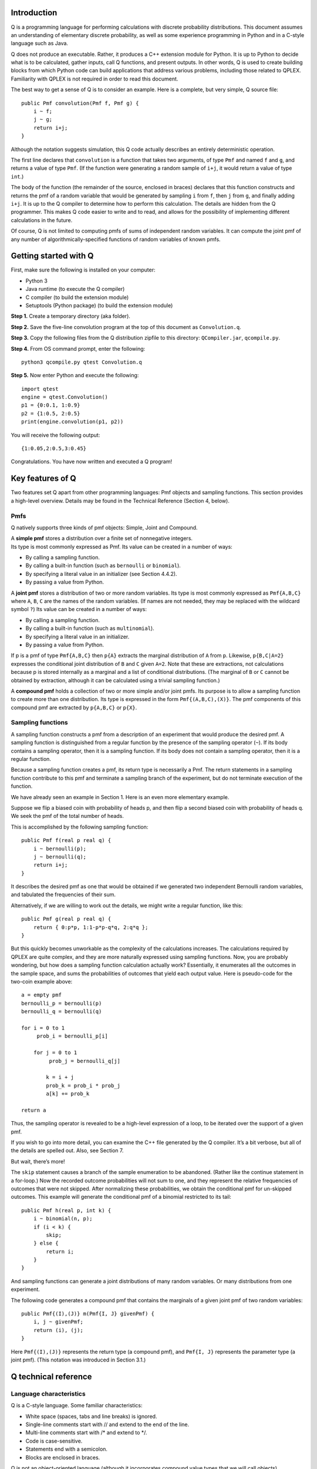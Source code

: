 .. raw:: latex

    \markboth{}{1.\hskip.5em Introduction}
    \section{Introduction}

Introduction
---------------

Q is a programming language for performing calculations with discrete
probability distributions. This document assumes an understanding of
elementary discrete probability, as well as some experience programming
in Python and in a C-style language such as Java.

Q does not produce an executable. Rather, it produces a C++ extension
module for Python. It is up to Python to decide what is to be
calculated, gather inputs, call Q functions, and present outputs. In
other words, Q is used to create building blocks from which Python code
can build applications that address various problems, including those
related to QPLEX. Familiarity with QPLEX is not required in order to
read this document.

The best way to get a sense of Q is to consider an example. Here is a
complete, but very simple, Q source file:

::

       public Pmf convolution(Pmf f, Pmf g) {
           i ~ f;
           j ~ g;
           return i+j;
       }

Although the notation suggests simulation, this Q code actually
describes an entirely deterministic operation.

The first line declares that ``convolution`` is a function that takes
two arguments, of type ``Pmf`` and named ``f`` and ``g``, and returns a
value of type ``Pmf``. (If the function were generating a random sample
of ``i+j``, it would return a value of type ``int``.)

The body of the function (the remainder of the source, enclosed in
braces) declares that this function constructs and returns the pmf of a
random variable that would be generated by sampling ``i`` from ``f``,
then ``j`` from ``g``, and finally adding ``i+j``. It is up to the Q
compiler to determine how to perform this calculation. The details are
hidden from the Q programmer. This makes Q code easier to write and to
read, and allows for the possibility of implementing different
calculations in the future.

Of course, Q is not limited to computing pmfs of sums of independent
random variables. It can compute the joint pmf of any number of
algorithmically-specified functions of random variables of known pmfs.


Getting started with Q
-------------------------

First, make sure the following is installed on your computer:

-  Python 3
-  Java runtime (to execute the Q compiler)
-  C compiler (to build the extension module)
-  Setuptools (Python package) (to build the extension module)

**Step 1.** Create a temporary directory (aka folder).

**Step 2.** Save the five-line convolution program at the top of this
document as ``Convolution.q``.

**Step 3.** Copy the following files from the Q distribution zipfile to
this directory: ``QCompiler.jar``, ``qcompile.py``.

**Step 4.** From OS command prompt, enter the following:

::

       python3 qcompile.py qtest Convolution.q 

**Step 5.** Now enter Python and execute the following:

::

       import qtest
       engine = qtest.Convolution()
       p1 = {0:0.1, 1:0.9}
       p2 = {1:0.5, 2:0.5}
       print(engine.convolution(p1, p2))

You will receive the following output:

::

       {1:0.05,2:0.5,3:0.45}

Congratulations. You have now written and executed a Q program!


Key features of Q
--------------------

Two features set Q apart from other programming languages: Pmf objects
and sampling functions. This section provides a high-level overview.
Details may be found in the Technical Reference (Section 4, below).

Pmfs
~~~~~~~~

Q natively supports three kinds of pmf objects: Simple, Joint and
Compound.

| A **simple pmf** stores a distribution over a finite set of
  nonnegative integers.
| Its type is most commonly expressed as Pmf. Its value can be created
  in a number of ways:

-  By calling a sampling function.
-  By calling a built-in function (such as ``bernoulli`` or
   ``binomial``).
-  By specifying a literal value in an initializer (see Section 4.4.2).
-  By passing a value from Python.

A **joint pmf** stores a distribution of two or more random variables.
Its type is most commonly expressed as ``Pmf{A,B,C}`` where ``A``,
``B``, ``C`` are the names of the random variables. (If names are not
needed, they may be replaced with the wildcard symbol ``?``) Its value
can be created in a number of ways:

-  By calling a sampling function.
-  By calling a built-in function (such as ``multinomial``).
-  By specifying a literal value in an initializer.
-  By passing a value from Python.

If p is a pmf of type ``Pmf{A,B,C}`` then ``p{A}`` extracts the marginal
distribution of ``A`` from ``p``. Likewise, ``p{B,C|A=2}`` expresses the
conditional joint distribution of ``B`` and ``C`` given ``A=2``. Note
that these are extractions, not calculations because p is stored
internally as a marginal and a list of conditional distributions. (The
marginal of ``B`` or ``C`` cannot be obtained by extraction, although it
can be calculated using a trivial sampling function.)

A **compound pmf** holds a collection of two or more simple and/or joint
pmfs. Its purpose is to allow a sampling function to create more than
one distribution. Its type is expressed in the form
``Pmf{(A,B,C),(X)}``. The pmf components of this compound pmf are
extracted by ``p{A,B,C}`` or ``p{X}``.

Sampling functions
~~~~~~~~~~~~~~~~~~~~~~

A sampling function constructs a pmf from a description of an experiment
that would produce the desired pmf. A sampling function is distinguished
from a regular function by the presence of the sampling operator
(``~``). If its body contains a sampling operator, then it is a sampling
function. If its body does not contain a sampling operator, then it is a
regular function.

Because a sampling function creates a pmf, its return type is
necessarily a Pmf. The return statements in a sampling function
contribute to this pmf and terminate a sampling branch of the
experiment, but do not terminate execution of the function.

We have already seen an example in Section 1.
Here is an even more elementary example.

Suppose we flip a biased coin with probability of heads p, and then flip
a second biased coin with probability of heads q. We seek the pmf of the
total number of heads.

This is accomplished by the following sampling function:

::

       public Pmf f(real p real q) {
           i ~ bernoulli(p);
           j ~ bernoulli(q);
           return i+j;
       }

It describes the desired pmf as one that would be obtained if we
generated two independent Bernoulli random variables, and tabulated the
frequencies of their sum.

Alternatively, if we are willing to work out the details, we might write
a regular function, like this:

::

       public Pmf g(real p real q) {
           return { 0:p*p, 1:1-p*p-q*q, 2:q*q };
       }

But this quickly becomes unworkable as the complexity of the
calculations increases. The calculations required by QPLEX are quite
complex, and they are more naturally expressed using sampling functions.
Now, you are probably wondering, but how does a sampling function
calculation actually work? Essentially, it enumerates all the outcomes
in the sample space, and sums the probabilities of outcomes that yield
each output value. Here is pseudo-code for the two-coin example above:

::

       a = empty pmf
       bernoulli_p = bernoulli(p)
       bernoulli_q = bernoulli(q)

       for i = 0 to 1 
            prob_i = bernoulli_p[i]    

           for j = 0 to 1
                prob_j = bernoulli_q[j]
               
               k = i + j
               prob_k = prob_i * prob_j    
               a[k] += prob_k

       return a

Thus, the sampling operator is revealed to be a high-level expression of
a loop, to be iterated over the support of a given pmf.

If you wish to go into more detail, you can examine the C++ file
generated by the Q compiler. It’s a bit verbose, but all of the details
are spelled out. Also, see Section 7.

But wait, there’s more!

The ``skip`` statement causes a branch of the sample enumeration to be
abandoned. (Rather like the continue statement in a for-loop.) Now the
recorded outcome probabilities will not sum to one, and they represent
the relative frequencies of outcomes that were not skipped. After
normalizing these probabilities, we obtain the conditional pmf for
un-skipped outcomes. This example will generate the conditional pmf of a
binomial restricted to its tail:

::

       public Pmf h(real p, int k) {
           i ~ binomial(n, p);
           if (i < k) {
               skip;
           } else {
               return i;
           }
       }

And sampling functions can generate a joint distributions of many random
variables. Or many distributions from one experiment.

The following code generates a compound pmf that contains the marginals
of a given joint pmf of two random variables:

::

       public Pmf{(I),(J)} m(Pmf{I, J} givenPmf) {
           i, j ~ givenPmf;
           return (i), (j);
       }

Here ``Pmf{(I),(J)}`` represents the return type (a compound pmf), and
``Pmf{I, J}`` represents the parameter type (a joint pmf). (This
notation was introduced in Section 3.1.)


Q technical reference
------------------------

Language characteristics
~~~~~~~~~~~~~~~~~~~~~~~~~~~~

Q is a C-style language. Some familiar characteristics:

-  White space (spaces, tabs and line breaks) is ignored.
-  Single-line comments start with // and extend to the end of the line.
-  Multi-line comments start with /\* and extend to \*/.
-  Code is case-sensitive.
-  Statements end with a semicolon.
-  Blocks are enclosed in braces.

Q is not an object-oriented language (although it incorporates compound
value types that we will call objects).

Q is strongly and statically typed (like C and Java, unlike Python).

Identifiers
~~~~~~~~~~~~~~~

Identifiers are names defined in Q source. There are three kinds of
identifiers:

**Standard identifiers** represent variables, functions or interfaces.
They consist of letters and digits, and must start with a lowercase
letter. Underscores are not permitted. Examples: ``numberOfServers``, ``x0``.

**Token identifiers** consist of uppercase letters, digits, and
underscores, must start with a letter or underscore, and must be
contained by single quotes: Examples: ``FIRST_CLASS``, ``ECONOMY``, ``_``.

**Random variable identifiers** consist of uppercase letters, digits,
and underscores and must start with a letter or underscore. They appear
in braces next to pmf types, names, and functions. Like this:
``Pmf{Z, L}``. Examples: ``Z``, ``L``, ``A_VERY_LONG_NAME``,
``NUMBER_9``, ``_``.

Types
~~~~~~~~~

``int`` represents a 32-bit signed integer

``real`` represents a 64-bit double-precision real number

``boolean`` represents the values ``true`` or ``false``.

``void`` is a degenerate type that contains nothing. It is used to
specify the return type of a function that does not return a value.

``token`` is a type whose value is an integer constant.

``interface`` is a type whose value is a function. For more on
interfaces, see Section 4.8.9.

Q also supports the following object types: ``IntArray``, ``RealArray``,
``BooleanArray``, ``IntMatrix``, ``RealMatrix``, ``BooleanMatrix``,
``Pmf``, ``PmfArray``, ``PmfMatrix``, ``InterfaceArray`` and
``InterfaceMatrix``.

You cannot create custom object types in Q source.

Pmf objects are immutable. But array and matrix types are not. If you
assign the same array or matrix value to two variables, and you change
one, the other changes as well. Example:

::

       IntArray a1 = createIntArray(10);
       IntArray a2 = a1; // a1 and a2 point to the same array
       a1[0] = 42;       // Now a2[0] equals 42 as well.  

Values
~~~~~~~~~~~

Literals
^^^^^^^^^^^^^^^^

``int`` literals are what you expect: ``0``, ``-1``, ``17``, ``2023``.

``real`` literals include a decimal point and may include a power of 10.
Examples: ``0.``, ``-1.0``, ``3.1415``, ``9.1e-31``.

``boolean`` literals are ``true`` and ``false``.

Initializers
^^^^^^^^^^^^^

Initializers allow you to specify an object value in Q source.
Initializers may appear only on the right-hand-side of an assignment
statement or in a return statement.

Array initializers are comma-separated lists enclosed in square
brackets. Example: ``[1,2,3]``.

Matrix initializers are arrays of arrays. Example:
``[[1,2,3], [4,5,6]]``. Note that the rows of a matrix need not have the
same length. Example: ``[[1],[1,2],[1,2,3]]``.

Pmf initializers are comma-separated value:probability pairs, enclosed
in braces. Example: ``{1:0.1, 2:0.2, 3:0.3, 26:0.4}``.

A joint pmf initializer contains a tuple of sample values instead.
Example: ``{(0,0):0.1, (1,1):0.2, (2,0):0.3, (2,1):0.4}``.

A compound pmf initializer is specified as a tuple of simple or joint
pmfs. Example: ``({(0,0):0.1, (1,1):0.9}, {1:0.3, 2:0.7})``.

In pmf initializers, samples are not required to be consecutive or to
appear in any particular sequence. The probabilities of duplicate sample
values are summed. (This differs from Python, where duplicate entries in
a dictionary overwrite earlier values.) And probabilities are normalized
so they sum to one. If the probability in a value:probability pair is
zero or negative, the pair is ignored. If the probability in a
value:probability pair is greater than one, it is replaced by one.

Default values
^^^^^^^^^^^^^^^^^^^^

A variable declared without an assignment will be given a default value.
Every type has an associated default value:

======================== =============================
Type                     Default value
======================== =============================
``int``                  ``0``
``real``                 ``0.1``
``boolean``              ``false``
``Pmf``                  ``{0:1.0}``
``Pmf{?,?}``             ``{(0,0):1.0}``
``IntArray``             ``[0]``
``RealArray``            ``[0.0]``
``BooleanArray``         ``[false]``
``PmfArray``             ``[{0:1.0}]``
``PmfArray{?,?}``        ``[{(0,0):1.0}]``
``IntMatrix``            ``[[0]]``
``RealMatrix``           ``[[0.0]]``
``BooleanMatrix``        ``[[false]]``
``PmfMatrix``            ``[[{0:1.0}]]``
``PmfMatrix{?,?}``       ``[[{(0,0):1.0}]]``
``Pmf{(A,B),(C)}``       ``({(0,0):1.0},{0:1.0})``
``PmfArray{(A,B),(C)}``  ``[({(0,0):1.0},{0:1.0})]``
``PmfMatrix{(A,B),(C)}`` ``[[({(0,0):1.0},{0:1.0})]]``
======================== =============================

Operators
~~~~~~~~~~~

Q supports the usual arithmetic binary operators ``+``, ``–``, ``*``, /
as well as the negative unary operator ``–``. A slash ( ``/`` ) denotes
real division, even when the operands are integers.

Q supports the logical operators ``&&`` and ``||`` and the “not” unary
operator ``!``.

Q supports the relational operators ``==``, ``!=``, ``<``, ``<=``,
``>``, ``>=``.

An array element can be referenced by placing an element index in square
brackets:

::

       int k = a[i];

A matrix reference is simply two array lookups:

::

       int k = m[i][j];

A matrix lookup with a single index references a row of the matrix as an
array.

::

       IntArray a = m[i];

References may also appear to the left of the equal sign:

::

       a[i] = k;

       m[i][j] = k;

       m[i] = a;

In the last example (above), the i-th row of a matrix is replaced with a
given array. The rows of a matrix are not required to be of equal
length. So you might replace a row of length 4 with a row of length 2.

A probability in a simple Pmf can be retrieved using square brackets:

::

       real x = p[z];

An element of an array or matrix can be modified by placing the lookup
to the left of the equal sign:

::

       a[i] = k;

The probabilities in a pmf cannot be modified.

Attributes
~~~~~~~~~~~~~

An attribute is a property of an object. Q supports three attributes:

-  a.length holds the size of an array or number of rows in a matrix.
-  p.minValue holds the smallest sample value of a simple pmf.
-  p.maxValue holds the largest sample value of a simple pmf.

Statements
~~~~~~~~~~~~~~~

Declaration statement
^^^^^^^^^^^^^^^^^^^^^^^^^

A variable declaration creates a variable of a specified type. Example:

::

       int i;

A variable is local if it is declared inside a function. Otherwise, it
is global.

Place public at the start of a global variable declaration to indicate
that this variable is to be accessible from Python. Example:

::

       public int i;

Unlike C, Java and Python, a declaration inside a block cannot hide a
declaration of the same name outside the block. The following will
result in a duplicate symbol definition compilation error. Examples:

::

       int i;

       void f() {
           int i;
           …

or

::

       void f(int i) {
           int i;
           …

or

::

       void f() {
           int i;
           if (…) {
               int i;
           …

Assignment statement
^^^^^^^^^^^^^^^^^^^^^^^^^^^

An assignment statement stores a value in the location specified by a
variable name or array element. Example:

::

       i = 42;

Combined declaration and assignment
^^^^^^^^^^^^^^^^^^^^^^^^^^^^^^^^^^^^^^^^^^

For local variables, you can combine declaration and assignment, like
this:

::

       int i = 42;

Token declaration
^^^^^^^^^^^^^^^^^^^^^^^

Tokens are assigned a nonnegative integer value when declared:

::

       token 'FIRST_CLASS' = 1;

Token declarations must be global.

Sampling statement
^^^^^^^^^^^^^^^^^^^^^^^^

A sampling statement assigns a sample value to one or more variables,
and repeats for every possible sample value. Examples:

::

       i ~ p1;
       i, j ~ p2;

The variables to the left of the sampling operator (``~``) are
necessarily of type integer. Furthermore, they are of a special integer
type that cannot be modified (in C, const int). For these reasons, it is
not permitted to place ``int`` at the start of a sampling statement.

Void statement
^^^^^^^^^^^^^^^^^^^^^

This statement contains a call to a function that returns no value.

For-loop
^^^^^^^^^^^^^^

In Q, the for-loop takes the following form:

::

       for (i = n to m) {…}    

where ``n`` and ``m`` are integer expressions. The iteration is from
``n`` to ``m`` inclusive.

While-loop
^^^^^^^^^^^^^^^^

A while-loop repeats so long as a boolean expression is true:

::

       while (_boolean expression_) {…}

If / else
^^^^^^^^^^^^^^^

This statement takes three forms

::

       if (_boolean expression_) { … }

       if (_boolean expression_) { … } else { … }

       if (_boolean expression_) { … } else if …

Fail
^^^^^^^^^^^^^

This statement generates a runtime error. Example:

::

       fail "numberOfStations must be positive";

This is the only place in Q where a literal string may appear.

Skip
^^^^^^^^^^^

The skip statement may appear in a sampling function. See discussion in
Section 3.2.

Return
^^^^^^^^^^^^^

For non-sampling functions, this has the conventional meaning of
returning a value to the caller upon completion of the function.

For sampling functions, this statement contributes a sample to the pmf
being created. The return value(s) must be nonnegative integers,
possibly enclosed in parentheses to match the configurations of the
target Pmf. Here’s the general form.

Simple pmf:

::

       Pmf f() {
           …
           return a;
       }   

Joint pmf:

::

       Pmf{A,B} f() {
           …
           return a, b;
       }
               

Compound pmf:

::

       Pmf{(A,B),(C)} f() {
           …
           return (a,b),(c);
       }

Built-in functions
~~~~~~~~~~~~~~~~~~~~~~

Arithmetic functions
^^^^^^^^^^^^^^^^^^^^^^^^^^

+-----------------------------+------------------------------------------+
| Signature                   | Return value                             |
+=============================+==========================================+
| ``int min(int a, int b)``   | The lesser of integers ``a`` and ``b``   |
+-----------------------------+------------------------------------------+
| ``int max(int a, int b)``   | The greater of integers ``a`` and ``b``  |
+-----------------------------+------------------------------------------+
| ``int floor(real x)``       | The greatest integer less than or equal  |
|                             | to ``x``                                 |
+-----------------------------+------------------------------------------+
| ``int ceiling(real x)``     | The least integer greater than or equal  |
|                             | to ``x``                                 |
+-----------------------------+------------------------------------------+
| ``real sqrt(real x)``       | The square root of ``x``                 |
+-----------------------------+------------------------------------------+
| ``real log(real x)``        | The natural logarithm of ``x``           |
+-----------------------------+------------------------------------------+
| ``real exp(real x)``        | The exponential of ``x``                 |
+-----------------------------+------------------------------------------+
| ``real pow(real x, real y)``| ``x`` raised to the ``y`` power          |
+-----------------------------+------------------------------------------+
| ``int computeLeftTail``     | The least ``i`` s.t.                     |
| ``(Pmf pmf, real e)``       | ``pmf``\ {<=\ ``i``} >= ``e``            |
+-----------------------------+------------------------------------------+
| ``int computeRightTail``    | The greatest ``i`` s.t.                  |
| ``(Pmf pmf, real e)``       | ``pmf``\ {>=\ ``i``} >= ``e``            |
+-----------------------------+------------------------------------------+

Create functions
^^^^^^^^^^^^^^^^^^^^^^^

The following functions create new instances of arrays and matrices, filled with
the default value of their respective element types (See Section 4.4.3.)

::

       IntArray createIntArray(int)
       
       RealArray createRealArray(int)

       BooleanArray createBooleanArray(int)

       PmfArray createPmfArray(int)
       
       IntMatrix createIntMatrix(int, int)

       RealMatrix createRealMatrix(int, int)

       BooleanMatrix createBooleanMatrix(int, int)

       PmfMatrix createPmfMatrix(int, int)

       InterfaceArray createInterfaceArray(int)

       InterfaceMatrix createInterfaceMatrix(int, int)

The functions ``createPmfArray``, ``createPmfMatrix``,
``createInterfaceArray`` and ``createInterfaceMatrix`` return special
values of indeterminate type. A type is determined when the returned
value is assigned to a variable. Therefore, calls to these functions may
appear only on the right-hand-side of an assignment statement. Example:

::

       PmfArray{A,B} pmfArray = createPmfArray(42);

After executing this statement, The variable ``pmfArray`` will contain
an array of 42 elements of type ``Pmf{A,B}``, each of value
``{(0,0):1.0}``.

The following functions create a pmf given a RealArray or a RealMatrix:

``Pmf createPmfFromRealArray(RealArray a)``

Returns a pmf with probabilities listed in ``a``. That is:

-  ``a[0]`` will be the probability of 0,
-  ``a[1]`` will be the probability of 1,

and so on. 
If an element is zero or negative, it is ignored. 
If an element is greater than one, it is replaced by one.
Elements are normalized so they sum to one.

``Pmf createBivariatePmfFromRealMatrix(RealMatrix m)``

Returns a joint pmf with probabilities listed in ``m``. That is:

-  ``m[0][0]`` will be the probability of (0,0),
-  ``m[0][1]`` will be the probability of (0,1),

and so on. 
If an element is zero or negative, it is ignored. 
If an element is greater than one, it is replaced by one.
Elements are normalized so they sum to one.

Pmf statistical functions
^^^^^^^^^^^^^^^^^^^^^^^^^^

``Pmf bernoulli(real p)``

Returns a Bernoulli pmf with parameter p. That is, ``{0:1-p, 1:p}``.

``Pmf binomial(int n, real p)``

Returns a binomial pmf with parameters:

-  ``n`` = the number of trials.
-  ``p`` = the probability of success on each trial.

``Pmf{?,?,...} multinomial(int n, int k, Pmf p)``

Returns a multinomial pmf with parameters:

-  ``n`` = the number of trials.
-  ``k`` = the number of possible outcomes for each trial.
-  ``p`` = the pmf of outcomes.
-  ``k`` must be an integer literal.
-  The number of question marks in the returned pmf configuration must
   equal ``k``.
-  The pmf ``p`` can assign non-zero probabilities only to the integers 0,1,…,\ ``k``-1.

``Pmf hypergeometric(int bigN, int bigK, int n)``

Returns a hypergeometric pmf with parameters:

-  ``bigN`` = the original population size.
-  ``bigK`` = the number of marked items in the original population.
-  ``n`` = number to pick (without replacement).

``Pmf{?,?,...} multivariateHypergeometric(int bigN, int n, int d, IntArray b)``

Returns a multivariate hypergeometric pmf with parameters:

-  ``bigN`` = the original population size
-  ``n`` = number to pick (without replacement)
-  ``d`` = number of kinds of items
-  ``b`` = array of original counts by kind.
-  ``d`` must be an integer literal
-  The number of question marks in the returned pmf configuration must
   equal ``d``
-  The length of array ``b`` must equal ``d``
-  The sum of elements in ``b`` must equal ``N``.

Pmf address comparison
^^^^^^^^^^^^^^^^^^^^^

``boolean isSamePmfInstance(Pmf a, Pmf b)``

Returns whether two pmfs occupy the same memory address. Used to
determine whether a public Pmf variable has been changed from Python.

Random numbers
^^^^^^^^^^^^^^^^^^^^

``int randomInt(int n)``

Generates a random integer between 0 and n-1 (inclusive).

``real x = randomReal()``

Generates a random real between 0 and 1.

Branch probability
^^^^^^^^^^^^^^^^^^^^^^^^

``real branchProbability()``

Used in a sampling function to retrieve the probability of reaching the
statement in which the call appears.

Declared functions
^^^^^^^^^^^^^^^^^^^^^^^^

A function declaration consists of a return type (possibly void), the
function name, and a list of arguments (possibly empty). Example:

::

       int sum(int a, int b) { 
           return a + b; 
       }

If the sampling operator (``~``) appears in the body of a declared
function, it is considered to be a sampling function. See Section 3.2.

Constructor
^^^^^^^^^^^^^^^^^

The optional declared function ``init`` is called upon startup. It can
be used to initialize global variables and takes any number of
parameters (including none).

Interfaces
^^^^^^^^^^^^^^^^

An interface declaration resembles a function declaration without an
implementation. Example:

::

       interface int h(Pmf p);

Interfaces (like functions) must be global.

In order to specify the implementation of an interface, assign 
(within a function) a function of compatible signature to it:

::

       h = f;

An interface is called the same way a function is called:

::

       int i = h(p);  

If the interface has not been assigned an implementation, the call
generates a runtime error.

An InterfaceArray declaration takes the same form as an interface
declaration:

::

       InterfaceArray int ha(Pmf p);

You can then use an initializer to assign it a value:

::

       ha = [f,f,f];

If the size of the array is not known at compile time, you can use
createInterfaceArray to create an instance:

::

       ha = createInterfaceArray(n);
       for (i = 0 to n-1) {
           ha[i] = f;
       }
       

The declaration and assignment of an InterfaceMatrix follows a similar format.

Additional rules
~~~~~~~~~~~~~~~~~~~~

**Rule 1**. The source code for an extension module must appear in a
single text file. Why? Because multiple source files are harder to
implement. We might add this capability later.

**Rule 2**. You cannot use a symbol until after you have declared it.
Why? Because two-pass compilers are harder to implement. C carries the
same restriction. We might add this capability later.

**Rule 3**. Functions and interfaces must have global scope. Why?
Because Q is not object-oriented. C carries the same restriction.

**Rule 4**. Global variables may not be assigned initial values upon
declaration.

(legal)

::

       public int NumberOfServers;

(illegal)

::

       public int NumberOfServers = 42;

Why? Because the sequence in which initial values are assigned could be
ambiguous. However, initial values may be assigned by the constructor.

**Rule 5**. The value of function parameters, samples and for-loop
indexes must be assigned upon declaration, and cannot later be changed.

(illegal)

::

       void f(int i) {
           i = 42;
       }

(illegal)

::

       for (i = 0 to 10) {
           i = -1;
       }

(illegal)

::

       int i = 0;
       ...
       i ~ p;

Why? Mostly, it’s a matter of style.

**Rule 6**. If a block contains a sampling statement, then the only way
to leave the block must be through a return or skip statement.

(illegal)

::

       int i;      
       if (b == 1) { 
           i ~ f;
       } else {
           i ~ g;  
       }
       return i + 1;

(legal)

::

       if (b == 1) { 
           i ~ f;
           return i + 1;
       } else {
           i ~ g;  
           return i + 1;
       }

Why? Because sampling statements are implemented as for-loops that
iterate through the sample values of a pmf. Such loops cannot extend
beyond the block in which they were created.

**Rule 7**. Blocks must appear in function declarations, for-loops and
if-else statements, and may not appear elsewhere.

(illegal)

::

       if (i < 0)
           return 0;

(legal)

::

       if (i < 0) {
           return 0;
       }

Why? Mostly, it’s a matter of style.


Accessing Q from Python
--------------------------

Each Q source file defines a Python class that we call an engine. One or
more engines may be packaged into a Python extension module when running
the Q compiler.

Engine names must be CamelCase. Module names must be lower case, with
underscores allowed. These rules are consistent with Python
recommendations, but for Q, they are mandatory.

In the discussion that follows, we will use ``qdemo`` as the module
name, and ``Engine`` as the engine name.

To access the module from Python,

::

       import qdemo

To create an engine instance,

::

       engine = qdemo.Engine()

This constructor can take parameters if an ``init`` function was
specified in the Q code.

Public variables of the engine appear as members of the Python object
engine:

::

       engine.x = 42
       print(engine.x)

Likewise, public tokens:

::

       token = engine.MY_TOKEN

Public functions of the engine may be similarly invoked:

::

       sum = engine.sum(2, 2)

Q identifiers will be converted to accommodate Python naming
conventions. For example, a Q variable called ``myVariable`` will appear
in Python as ``my_variable``.

To assign a function to an interface, enclose the (Python) name of the
function in quotes:

::

       engine.h = 'my_function'

You cannot call an interface directly from Python.

Note that you can copy an array or matrix from engine to Python, or from
Python to engine, but you cannot change engine array or matrix elements
individually from Python:

::

       engine.a[3] = 42   # ERROR

Here’s why: The array is copied from engine to Python, and an element of
the Python array is modified, but then the Python array is discarded.
The engine array remains unchanged. No error message will be generated.

In order to track memory use, the following read-only engine attributes
are provided: engine.current_memory_use and engine.peak_memory_use.
Memory use is measured in bytes.

Pmfs are constructed in Python exactly as in Q - see Section 4.4.2.
Suppose the engine’s Q code contains the following:

::

       public Pmf p;
       public Pmf{?,?} q;

Then values can be assigned from Python according to:

::

       engine.p = {1:0.1, 2:0.2, 3:0.3, 4:0.4}
       engine.q = {(1,7):0.1, (2,3):0.2, (3,9):0.3, (4,7):0.4}

Such pmf assignments are subject to the same conventions as pmf initializers in Q source (Section 4.4.2),
but in Python duplicate entries in a dictionary overwrite earlier values.

Be aware that converting objects between Q and Python representations
can be time-consuming. For example, a joint pmf is implemented in Q as a
tree of one-dimensional real arrays, but is exposed to Python as a
dictionary.


Q compiler implementation
----------------------------

The Q compiler is written in Java and JavaCC. In brief, it consists of
four packages:

-  Package parser contains JavaCC-generated code.
-  Package tree contains a class for every node of the parse tree.
-  Package compiler constructs an Engine object that encapsulates each Q
   source file. This object does not take into account that it will
   later be referred as C++ code. So it could, in principle, be used to
   generate other code. For example, an interactive Q source debugger.
-  Package generator generates the C++ code.


Generated C++
----------------

The generated C++ code consists of roughly 2,000 lines of boilerplate,
followed by a section of generated code for each Q source.

The boilerplate contains, in essence, a very large number of simple
constructs. Here are some underlying concepts:

-  A list of allocated memory blocks is created as memory is allocated
   in ``qmalloc``. When control returns to Python, memory blocks
   referenced in global variables are flagged, and all remaining blocks
   are freed.

-  Sampling functions are implemented by ``Accumulator`` objects. An
   accumulator accepts value-probability pairs, and constructs a pmf.

For each Q source, a struct ``_enginename_object`` serves as the engine
object exposed to Python. The struct ``QObject`` contains the part all
engine objects have in common. This includes the members required for
memory management. Functions such as ``binomial``, which perform memory
allocation, must be passed a ``QObject`` instance. Functions such as
``sqrt`` do not require this additional argument.

